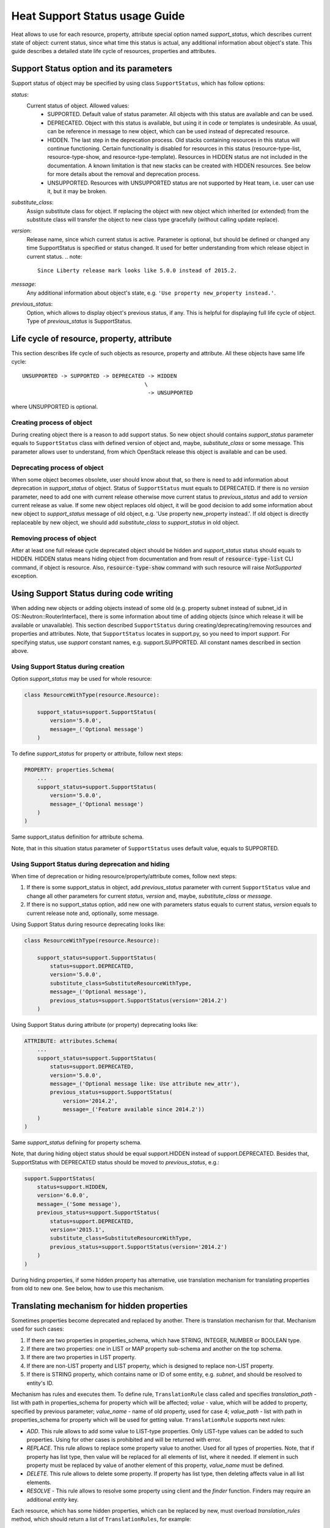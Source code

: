 ..
      Licensed under the Apache License, Version 2.0 (the "License"); you may
      not use this file except in compliance with the License. You may obtain
      a copy of the License at

          http://www.apache.org/licenses/LICENSE-2.0

      Unless required by applicable law or agreed to in writing, software
      distributed under the License is distributed on an "AS IS" BASIS, WITHOUT
      WARRANTIES OR CONDITIONS OF ANY KIND, either express or implied. See the
      License for the specific language governing permissions and limitations
      under the License.

.. _supportstatus:

===============================
Heat Support Status usage Guide
===============================
Heat allows to use for each resource, property, attribute special option named
*support_status*, which describes current state of object: current status,
since what time this status is actual, any additional information about
object's state. This guide describes a detailed state life cycle of resources,
properties and attributes.

Support Status option and its parameters
----------------------------------------
Support status of object may be specified by using class ``SupportStatus``,
which has follow options:

*status*:
  Current status of object. Allowed values:
    - SUPPORTED. Default value of status parameter. All objects with this
      status are available and can be used.
    - DEPRECATED. Object with this status is available, but using it in
      code or templates is undesirable. As usual, can be reference in message
      to new object, which can be used instead of deprecated resource.
    - HIDDEN. The last step in the deprecation process. Old stacks
      containing resources in this status will continue
      functioning. Certain functionality is disabled for resources in
      this status (resource-type-list, resource-type-show, and
      resource-type-template). Resources in HIDDEN status are not
      included in the documentation. A known limitation is that new
      stacks can be created with HIDDEN resources. See below for more
      details about the removal and deprecation process.
    - UNSUPPORTED. Resources with UNSUPPORTED status are not supported by Heat
      team, i.e. user can use it, but it may be broken.

*substitute_class*:
  Assign substitute class for object. If replacing the object with new object
  which inherited (or extended) from the substitute class will transfer the
  object to new class type gracefully (without calling update replace).

*version*:
  Release name, since which current status is active. Parameter is optional,
  but should be defined or changed any time SupportStatus is specified or
  status changed. It used for better understanding from which release object
  in current status.
  .. note::

     Since Liberty release mark looks like 5.0.0 instead of 2015.2.

*message*:
  Any additional information about object's state, e.g.
  ``'Use property new_property instead.'``.

*previous_status*:
  Option, which allows to display object's previous status, if any. This is
  helpful for displaying full life cycle of object. Type of *previous_status*
  is SupportStatus.

Life cycle of resource, property, attribute
-------------------------------------------
This section describes life cycle of such objects as resource, property
and attribute. All these objects have same life cycle::

  UNSUPPORTED -> SUPPORTED -> DEPRECATED -> HIDDEN
                                        \
                                         -> UNSUPPORTED

where UNSUPPORTED is optional.

Creating process of object
++++++++++++++++++++++++++
During creating object there is a reason to add support status. So new
object should contains *support_status* parameter equals to ``SupportStatus``
class with defined version of object and, maybe, *substitute_class* or some
message. This parameter allows user to understand, from which OpenStack
release this object is available and can be used.

Deprecating process of object
+++++++++++++++++++++++++++++
When some object becomes obsolete, user should know about that, so there is
need to add information about deprecation in *support_status* of object.
Status of ``SupportStatus`` must equals to DEPRECATED. If there is no *version*
parameter, need to add one with current release otherwise move current status
to *previous_status* and add to *version* current release as value. If some new
object replaces old object, it will be good decision to add some information
about new object to *support_status* message of old object, e.g. 'Use property
new_property instead.'. If old object is directly replaceable by new object,
we should add *substitute_class* to *support_status* in old object.

Removing process of object
++++++++++++++++++++++++++
After at least one full release cycle deprecated object should be hidden and
*support_status* status should equals to HIDDEN. HIDDEN status means hiding
object from documentation and from result of :code:`resource-type-list` CLI
command, if object is resource. Also, :code:`resource-type-show` command with
such resource will raise `NotSupported` exception.

Using Support Status during code writing
----------------------------------------
When adding new objects or adding objects instead of some old (e.g. property
subnet instead of subnet_id in OS::Neutron::RouterInterface), there is some
information about time of adding objects (since which release it will be
available or unavailable). This section described ``SupportStatus`` during
creating/deprecating/removing resources and properties and attributes. Note,
that ``SupportStatus`` locates in support.py, so you need to import *support*.
For specifying status, use *support* constant names, e.g. support.SUPPORTED.
All constant names described in section above.

Using Support Status during creation
++++++++++++++++++++++++++++++++++++
Option *support_status* may be used for whole resource:

.. code-block:: python

   class ResourceWithType(resource.Resource):

       support_status=support.SupportStatus(
           version='5.0.0',
           message=_('Optional message')
       )

To define *support_status* for property or attribute, follow next steps:

.. code-block:: python

   PROPERTY: properties.Schema(
       ...
       support_status=support.SupportStatus(
           version='5.0.0',
           message=_('Optional message')
       )
   )

Same support_status definition for attribute schema.

Note, that in this situation status parameter of ``SupportStatus`` uses default
value, equals to SUPPORTED.

Using Support Status during deprecation and hiding
++++++++++++++++++++++++++++++++++++++++++++++++++
When time of deprecation or hiding resource/property/attribute comes, follow
next steps:

1. If there is some support_status in object, add `previous_status` parameter
   with current ``SupportStatus`` value and change all other parameters for
   current `status`, `version` and, maybe, `substitute_class` or `message`.

2. If there is no support_status option, add new one with parameters status
   equals to current status, `version` equals to current release note and,
   optionally, some message.

Using Support Status during resource deprecating looks like:

.. code-block:: python

   class ResourceWithType(resource.Resource):

       support_status=support.SupportStatus(
           status=support.DEPRECATED,
           version='5.0.0',
           substitute_class=SubstituteResourceWithType,
           message=_('Optional message'),
           previous_status=support.SupportStatus(version='2014.2')
       )

Using Support Status during attribute (or property) deprecating looks like:

.. code-block:: python

   ATTRIBUTE: attributes.Schema(
       ...
       support_status=support.SupportStatus(
           status=support.DEPRECATED,
           version='5.0.0',
           message=_('Optional message like: Use attribute new_attr'),
           previous_status=support.SupportStatus(
               version='2014.2',
               message=_('Feature available since 2014.2'))
       )
   )

Same *support_status* defining for property schema.

Note, that during hiding object status should be equal support.HIDDEN
instead of support.DEPRECATED. Besides that, SupportStatus with DEPRECATED
status should be moved to *previous_status*, e.g.:

.. code-block:: python

    support.SupportStatus(
        status=support.HIDDEN,
        version='6.0.0',
        message=_('Some message'),
        previous_status=support.SupportStatus(
            status=support.DEPRECATED,
            version='2015.1',
            substitute_class=SubstituteResourceWithType,
            previous_status=support.SupportStatus(version='2014.2')
        )
    )

During hiding properties, if some hidden property has alternative, use
translation mechanism for translating properties from old to new one. See
below, how to use this mechanism.

Translating mechanism for hidden properties
-------------------------------------------

Sometimes properties become deprecated and replaced by another. There is
translation mechanism for that. Mechanism used for such cases:

1. If there are two properties in properties_schema, which have STRING,
   INTEGER, NUMBER or BOOLEAN type.
2. If there are two properties: one in LIST or MAP property sub-schema and
   another on the top schema.
3. If there are two properties in LIST property.
4. If there are non-LIST property and LIST property, which is designed to
   replace non-LIST property.
5. If there is STRING property, which contains name or ID of some entity, e.g.
   `subnet`, and should be resolved to entity's ID.

Mechanism has rules and executes them. To define rule, ``TranslationRule``
class called and specifies *translation_path* - list with path in
properties_schema for property which will be affected; *value* - value, which
will be added to property, specified by previous parameter; *value_name* - name
of old property, used for case 4; *value_path* - list with path in
properties_schema for property which will be used for getting value.
``TranslationRule`` supports next rules:

- *ADD*. This rule allows to add some value to LIST-type properties. Only
  LIST-type values can be added to such properties. Using for other
  cases is prohibited and will be returned with error.
- *REPLACE*. This rule allows to replace some property value to another. Used
  for all types of properties. Note, that if property has list type, then
  value will be replaced for all elements of list, where it needed. If
  element in such property must be replaced by value of another element of
  this property, *value_name* must be defined.
- *DELETE*. This rule allows to delete some property. If property has list
  type, then deleting affects value in all list elements.
- *RESOLVE* - This rule allows to resolve some property using client and the
  *finder* function. Finders may require an additional *entity* key.

Each resource, which has some hidden properties, which can be replaced by new,
must overload `translation_rules` method, which should return a list of
``TranslationRules``, for example:

.. code-block:: python

   def translation_rules(self, properties):
        rules = [
          translation.TranslationRule(
            properties,
            translation.TranslationRule.REPLACE,
            translation_path=[self.NETWORKS, self.NETWORK_ID],
            value_name=self.NETWORK_UUID),
          translation.TranslationRule(
            properties,
            translation.TranslationRule.RESOLVE,
            translation_path=[self.FLAVOR],
            client_plugin=self.client_plugin('nova'),
            finder='find_flavor_by_name_or_id')]
        return rules
